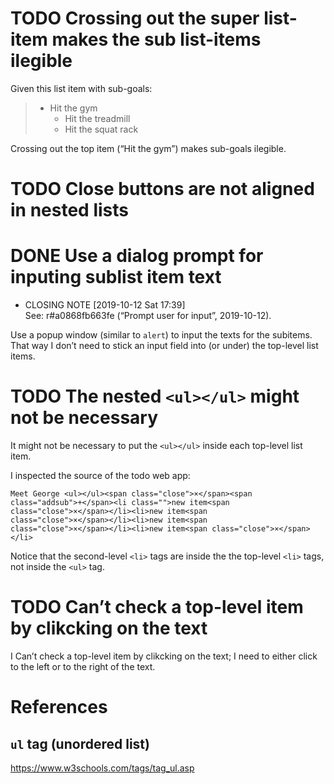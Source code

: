 * TODO Crossing out the super list-item makes the sub list-items ilegible

Given this list item with sub-goals:

#+BEGIN_QUOTE
- Hit the gym
  - Hit the treadmill
  - Hit the squat rack
#+END_QUOTE

Crossing out the top item (“Hit the gym”) makes sub-goals ilegible.

* TODO Close buttons are not aligned in nested lists

* DONE Use a dialog prompt for inputing sublist item text
  CLOSED: [2019-10-12 Sat 17:39]

  - CLOSING NOTE [2019-10-12 Sat 17:39] \\
    See: r#a0868fb663fe (“Prompt user for input”, 2019-10-12).
Use a popup window (similar to ~alert~) to input the texts for the
subitems.  That way I don’t need to stick an input field into (or under)
the top-level list items.

* TODO The nested ~<ul></ul>~ might not be necessary

It might not be necessary to put the ~<ul></ul>~ inside each top-level
list item.

I inspected the source of the todo web app:

#+BEGIN_SRC
Meet George <ul></ul><span class="close">×</span><span
class="addsub">+</span><li class="">new item<span
class="close">×</span></li><li>new item<span
class="close">×</span></li><li>new item<span
class="close">×</span></li><li>new item<span class="close">×</span></li>
#+END_SRC

Notice that the second-level ~<li>~ tags are inside the the top-level
~<li>~ tags, not inside the ~<ul>~ tag.

* TODO Can’t check a top-level item by clikcking on the text

I Can’t check a top-level item by clikcking on the text; I need to
either click to the left or to the right of the text.

* References

** ~ul~ tag (unordered list)

https://www.w3schools.com/tags/tag_ul.asp
